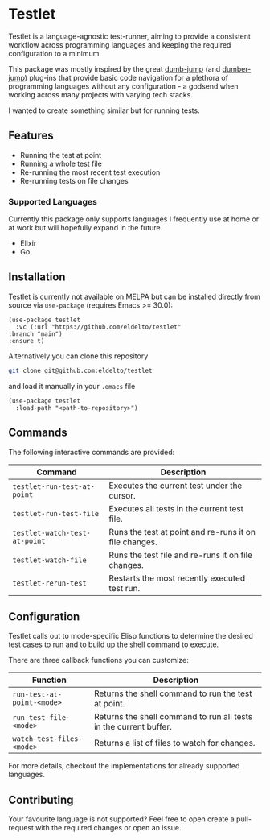 * Testlet

  Testlet is a language-agnostic test-runner, aiming to provide a
  consistent workflow across programming languages and keeping the
  required configuration to a minimum.

  This package was mostly inspired by the great [[https://github.com/jacktasia/dumb-jump][dumb-jump]] (and
  [[https://github.com/emacsmirror/dumber-jump][dumber-jump]]) plug-ins that provide basic code navigation for a
  plethora of programming languages without any configuration - a
  godsend when working across many projects with varying tech stacks.

  I wanted to create something similar but for running tests.

** Features

   - Running the test at point
   - Running a whole test file
   - Re-running the most recent test execution
   - Re-running tests on file changes


   [[https://raw.githubusercontent.com/eldelto/testlet/refs/heads/main/media/demo.gif]]

*** Supported Languages

	Currently this package only supports languages I frequently use at
	home or at work but will hopefully expand in the future.

	- Elixir
	- Go

** Installation

   Testlet is currently not available on MELPA but can be installed
   directly from source via ~use-package~ (requires Emacs >= 30.0):

   #+begin_src elisp
	 (use-package testlet
	   :vc (:url "https://github.com/eldelto/testlet"
	 :branch "main")
	 :ensure t)
   #+end_src

   Alternatively you can clone this repository

   #+begin_src bash
	 git clone git@github.com:eldelto/testlet
   #+end_src

   and load it manually in your ~.emacs~ file

   #+begin_src elisp
	 (use-package testlet
	   :load-path "<path-to-repository>")
   #+end_src

** Commands

   The following interactive commands are provided:

   | Command                       | Description                                            |
   |-------------------------------+--------------------------------------------------------|
   | ~testlet-run-test-at-point~   | Executes the current test under the cursor.            |
   | ~testlet-run-test-file~       | Executes all tests in the current test file.           |
   | ~testlet-watch-test-at-point~ | Runs the test at point and re-runs it on file changes. |
   | ~testlet-watch-file~          | Runs the test file and re-runs it on file changes.     |
   | ~testlet-rerun-test~          | Restarts the most recently executed test run.          |

** Configuration

   Testlet calls out to mode-specific Elisp functions to determine the
   desired test cases to run and to build up the shell command to
   execute.

   There are three callback functions you can customize:

   | Function                   | Description                                                       |
   |----------------------------+-------------------------------------------------------------------|
   | ~run-test-at-point-<mode>~ | Returns the shell command to run the test at point.               |
   | ~run-test-file-<mode>~     | Returns the shell command to run all tests in the current buffer. |
   | ~watch-test-files-<mode>~  | Returns a list of files to watch for changes.                     |

   For more details, checkout the implementations for already
   supported languages.

** Contributing

   Your favourite language is not supported? Feel free to open create
   a pull-request with the required changes or open an issue.
